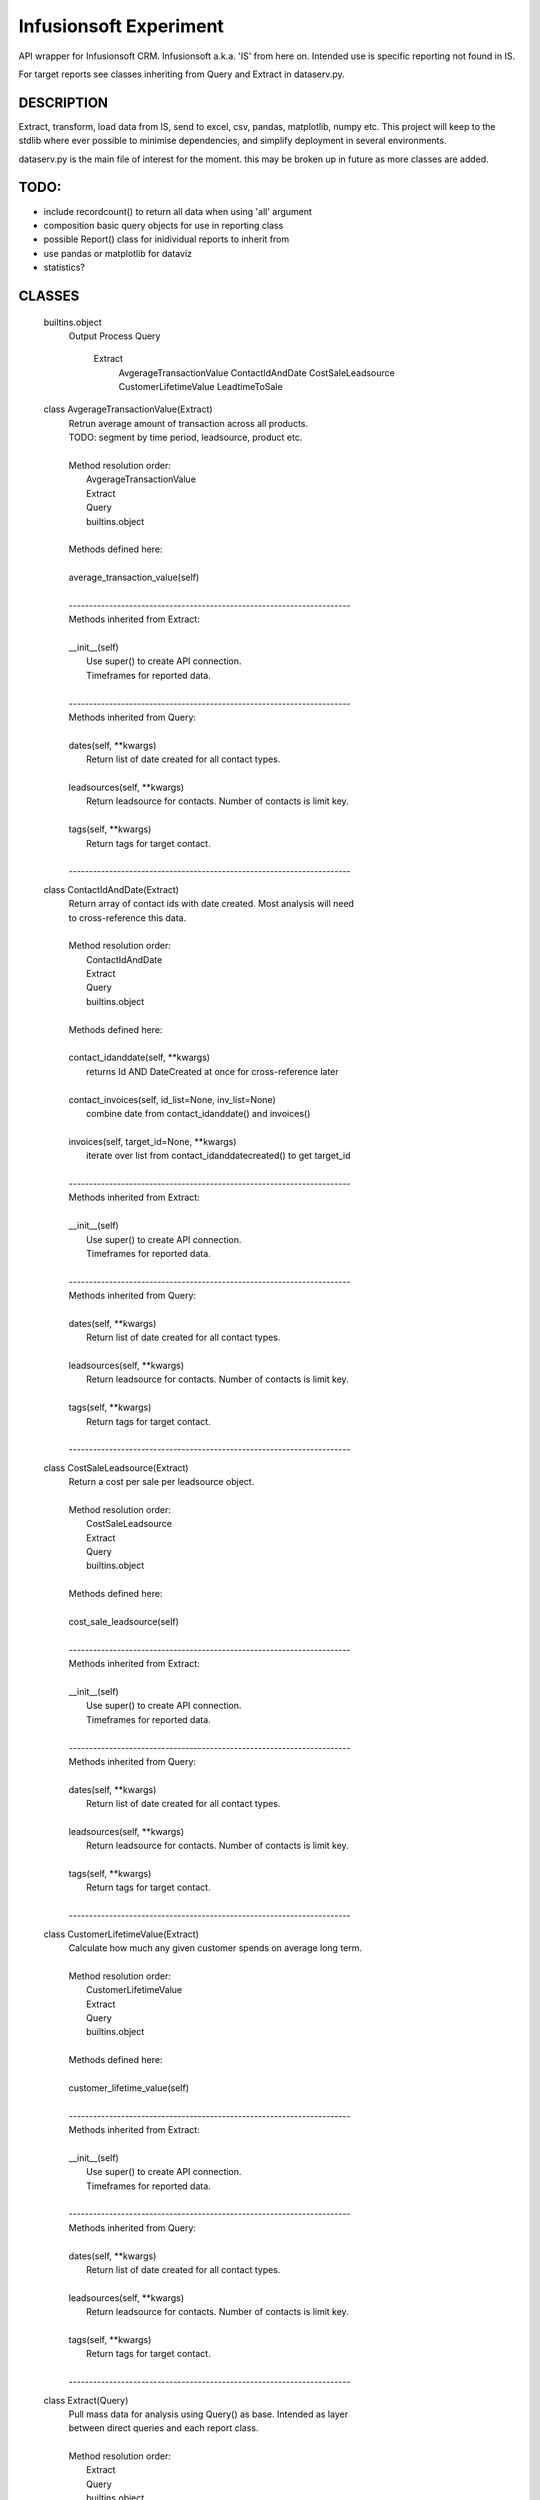 ########################
Infusionsoft Experiment
########################

.. image:: https://travis-ci.org/BMJHayward/infusionsoft_xpmt.svg?branch=master
    :target: https://travis-ci.org/BMJHayward/infusionsoft_xpmt

API wrapper for Infusionsoft CRM. Infusionsoft a.k.a. 'IS' from here on. Intended use is specific reporting not found in IS.

For target reports see classes inheriting from Query and Extract in dataserv.py.

DESCRIPTION
############

Extract, transform, load data from IS, send to excel, csv, pandas, matplotlib, numpy etc.
This project will keep to the stdlib where ever possible to minimise dependencies, and simplify deployment in several environments.


dataserv.py is the main file of interest for the moment. this may be broken up in future as more classes are added.

TODO:
######

+ include recordcount() to return all data when using 'all' argument
+ composition basic query objects for use in reporting class
+ possible Report() class for inidividual reports to inherit from
+ use pandas or matplotlib for dataviz
+ statistics?

CLASSES
########

    builtins.object
        Output
        Process
        Query
            Extract
                AvgerageTransactionValue
                ContactIdAndDate
                CostSaleLeadsource
                CustomerLifetimeValue
                LeadtimeToSale
    
    class AvgerageTransactionValue(Extract)
     |  Retrun average amount of transaction across all products.
     |  TODO: segment by time period, leadsource, product etc.
     |  
     |  Method resolution order:
     |      AvgerageTransactionValue
     |      Extract
     |      Query
     |      builtins.object
     |  
     |  Methods defined here:
     |  
     |  average_transaction_value(self)
     |  
     |  ----------------------------------------------------------------------
     |  Methods inherited from Extract:
     |  
     |  __init__(self)
     |      Use super() to create API connection.
     |      Timeframes for reported data.
     |  
     |  ----------------------------------------------------------------------
     |  Methods inherited from Query:
     |  
     |  dates(self, **kwargs)
     |      Return list of date created for all contact types.
     |  
     |  leadsources(self, **kwargs)
     |      Return leadsource for contacts. Number of contacts is limit key.
     |  
     |  tags(self, **kwargs)
     |      Return tags for target contact.
     |  
     |  ----------------------------------------------------------------------
   
    class ContactIdAndDate(Extract)
     |  Return array of contact ids with date created. Most analysis will need
     |  to cross-reference this data.
     |  
     |  Method resolution order:
     |      ContactIdAndDate
     |      Extract
     |      Query
     |      builtins.object
     |  
     |  Methods defined here:
     |  
     |  contact_idanddate(self, **kwargs)
     |      returns Id AND DateCreated at once for cross-reference later
     |  
     |  contact_invoices(self, id_list=None, inv_list=None)
     |      combine date from contact_idanddate() and invoices()
     |  
     |  invoices(self, target_id=None, **kwargs)
     |      iterate over list from contact_idanddatecreated() to get target_id
     |  
     |  ----------------------------------------------------------------------
     |  Methods inherited from Extract:
     |  
     |  __init__(self)
     |      Use super() to create API connection.
     |      Timeframes for reported data.
     |  
     |  ----------------------------------------------------------------------
     |  Methods inherited from Query:
     |  
     |  dates(self, **kwargs)
     |      Return list of date created for all contact types.
     |  
     |  leadsources(self, **kwargs)
     |      Return leadsource for contacts. Number of contacts is limit key.
     |  
     |  tags(self, **kwargs)
     |      Return tags for target contact.
     |  
     |  ----------------------------------------------------------------------
 
    class CostSaleLeadsource(Extract)
     |  Return a cost per sale per leadsource object.
     |  
     |  Method resolution order:
     |      CostSaleLeadsource
     |      Extract
     |      Query
     |      builtins.object
     |  
     |  Methods defined here:
     |  
     |  cost_sale_leadsource(self)
     |  
     |  ----------------------------------------------------------------------
     |  Methods inherited from Extract:
     |  
     |  __init__(self)
     |      Use super() to create API connection.
     |      Timeframes for reported data.
     |  
     |  ----------------------------------------------------------------------
     |  Methods inherited from Query:
     |  
     |  dates(self, **kwargs)
     |      Return list of date created for all contact types.
     |  
     |  leadsources(self, **kwargs)
     |      Return leadsource for contacts. Number of contacts is limit key.
     |  
     |  tags(self, **kwargs)
     |      Return tags for target contact.
     |  
     |  ----------------------------------------------------------------------
  
    class CustomerLifetimeValue(Extract)
     |  Calculate how much any given customer spends on average long term.
     |  
     |  Method resolution order:
     |      CustomerLifetimeValue
     |      Extract
     |      Query
     |      builtins.object
     |  
     |  Methods defined here:
     |  
     |  customer_lifetime_value(self)
     |  
     |  ----------------------------------------------------------------------
     |  Methods inherited from Extract:
     |  
     |  __init__(self)
     |      Use super() to create API connection.
     |      Timeframes for reported data.
     |  
     |  ----------------------------------------------------------------------
     |  Methods inherited from Query:
     |  
     |  dates(self, **kwargs)
     |      Return list of date created for all contact types.
     |  
     |  leadsources(self, **kwargs)
     |      Return leadsource for contacts. Number of contacts is limit key.
     |  
     |  tags(self, **kwargs)
     |      Return tags for target contact.
     |  
     |  ----------------------------------------------------------------------
   
    class Extract(Query)
     |  Pull mass data for analysis using Query() as base. Intended as layer
     |  between direct queries and each report class.
     |  
     |  Method resolution order:
     |      Extract
     |      Query
     |      builtins.object
     |  
     |  Methods defined here:
     |  
     |  __init__(self)
     |      Use super() to create API connection.
     |      Timeframes for reported data.
     |  
     |  ----------------------------------------------------------------------
     |  Methods inherited from Query:
     |  
     |  dates(self, **kwargs)
     |      Return list of date created for all contact types.
     |  
     |  leadsources(self, **kwargs)
     |      Return leadsource for contacts. Number of contacts is limit key.
     |  
     |  tags(self, **kwargs)
     |      Return tags for target contact.
     |  
     |  ----------------------------------------------------------------------
    
    class LeadtimeToSale(Extract)
     |  'Return length of time from gaining a lead to making first sale.
     |  TODO: Use histograms and other stats to analyse this.
     |  
     |  Method resolution order:
     |      LeadtimeToSale
     |      Extract
     |      Query
     |      builtins.object
     |  
     |  Methods defined here:
     |  
     |  leadtime_to_sale(self)
     |  
     |  ----------------------------------------------------------------------
     |  Methods inherited from Extract:
     |  
     |  __init__(self)
     |      Use super() to create API connection.
     |      Timeframes for reported data.
     |  
     |  ----------------------------------------------------------------------
     |  Methods inherited from Query:
     |  
     |  dates(self, **kwargs)
     |      Return list of date created for all contact types.
     |  
     |  leadsources(self, **kwargs)
     |      Return leadsource for contacts. Number of contacts is limit key.
     |  
     |  tags(self, **kwargs)
     |      Return tags for target contact.
     |  
     |  ----------------------------------------------------------------------
   
    class Output(builtins.object)
     |  expects target_list to be of type list
     |  
     |  Methods defined here:
     |  
     |  as3rdparty(self, queryfunc, filename)
     |      ' to send to pandas, matplotlib, etc etc
     |  
     |  asfile(self, target=None, query=None, filename='dataserv.csv')
     |      primarily to send to spreadsheet. TODO: use csv module
     |  
     |  ashtml(self, queryfunc, filename)
     |  
     |  asimage(self, queryfunc, filename)
     |  
     |  asscv(self, queryfunc, filename)
     |  
     |  ----------------------------------------------------------------------
   
    class Process(builtins.object)
     |  raw query data processed here for target output
     |  
     |  Methods defined here:
     |  
     |  __init__(self, array)
     |  
     |  combine_list(self, *lists)
     |  
     |  iter_array(self)
     |  
     |  query_process(self, dictionary)
     |  
     |  ----------------------------------------------------------------------
    
    class Query(builtins.object)
     |  Create connection to API and run basic queries.
     |  
     |  Methods defined here:
     |  
     |  __init__(self)
     |      Instantiate Infusionsoft object and create connection to
     |      account app.
     |  
     |  dates(self, **kwargs)
     |      Return list of date created for all contact types.
     |  
     |  leadsources(self, **kwargs)
     |      Return leadsource for contacts. Number of contacts is limit key.
     |  
     |  tags(self, **kwargs)
     |      Return tags for target contact.
     |  
     |  ----------------------------------------------------------------------
